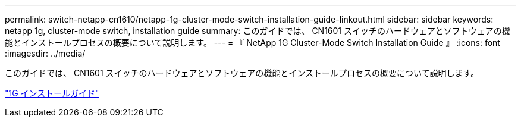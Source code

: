 ---
permalink: switch-netapp-cn1610/netapp-1g-cluster-mode-switch-installation-guide-linkout.html 
sidebar: sidebar 
keywords: netapp 1g, cluster-mode switch, installation guide 
summary: このガイドでは、 CN1601 スイッチのハードウェアとソフトウェアの機能とインストールプロセスの概要について説明します。 
---
= 『 NetApp 1G Cluster-Mode Switch Installation Guide 』
:icons: font
:imagesdir: ../media/


[role="lead"]
このガイドでは、 CN1601 スイッチのハードウェアとソフトウェアの機能とインストールプロセスの概要について説明します。

https://library.netapp.com/ecm/ecm_download_file/ECMP1117853["1G インストールガイド"^]

